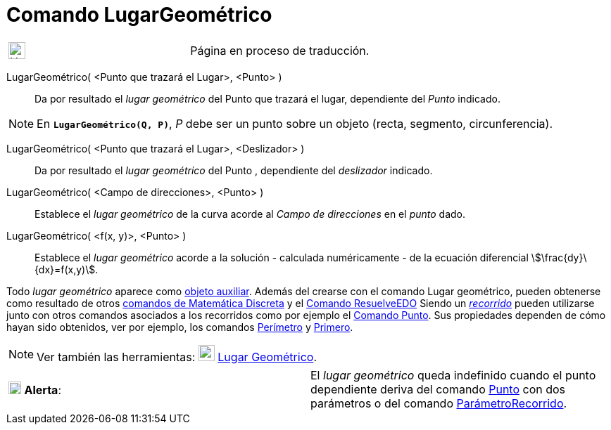 = Comando LugarGeométrico
:page-revisar:
:page-en: commands/Locus
ifdef::env-github[:imagesdir: /es/modules/ROOT/assets/images]

[width="100%",cols="50%,50%",]
|===
a|
image:24px-UnderConstruction.png[UnderConstruction.png,width=24,height=24]

|Página en proceso de traducción.
|===

LugarGeométrico( <Punto que trazará el Lugar>, <Punto> )::
  Da por resultado el _lugar geométrico_ del Punto que trazará el lugar, dependiente del _Punto_ indicado.

[NOTE]
====

En *`++LugarGeométrico(Q, P)++`*, _P_ debe ser un punto sobre un objeto (recta, segmento, circunferencia).

====

LugarGeométrico( <Punto que trazará el Lugar>, <Deslizador> )::
  Da por resultado el _lugar geométrico_ del Punto , dependiente del _deslizador_ indicado.

LugarGeométrico( <Campo de direcciones>, <Punto> )::
  Establece el _lugar geométrico_ de la curva acorde al _Campo de direcciones_ en el _punto_ dado.

LugarGeométrico( <f(x, y)>, <Punto> )::
  Establece el _lugar geométrico_ acorde a la solución - calculada numéricamente - de la ecuación diferencial
  stem:[\frac{dy}\{dx}=f(x,y)].

Todo _lugar geométrico_ aparece como xref:/Objetos_libres_dependientes_y_auxiliares.adoc[objeto auxiliar]. Además del
crearse con el comando Lugar geométrico, pueden obtenerse como resultado de otros
xref:/commands/Comandos_de_Matemática_Discreta.adoc[comandos de Matemática Discreta] y el
xref:/commands/ResuelveEDO.adoc[Comando ResuelveEDO] Siendo un xref:/Objetos_Geométricos.adoc[_recorrido_] pueden
utilizarse junto con otros comandos asociados a los recorridos como por ejemplo el xref:/commands/Punto.adoc[Comando
Punto]. Sus propiedades dependen de cómo hayan sido obtenidos, ver por ejemplo, los comandos
xref:/commands/Perímetro.adoc[Perímetro] y xref:/commands/Primero.adoc[Primero].

[NOTE]
====

Ver también las herramientas: xref:/tools/Lugar_Geométrico.adoc[image:23px-Mode_locus.svg.png[Mode
locus.svg,width=23,height=23]] xref:/tools/Lugar_Geométrico.adoc[Lugar Geométrico].

====

[cols=",",]
|===
|image:18px-Attention.png[Alerta,title="Alerta",width=18,height=18] *Alerta*: |El _lugar geométrico_ queda indefinido
cuando el punto dependiente deriva del comando xref:/commands/Punto.adoc[Punto] con dos parámetros o del comando
xref:/commands/ParámetroRecorrido.adoc[ParámetroRecorrido].
|===
